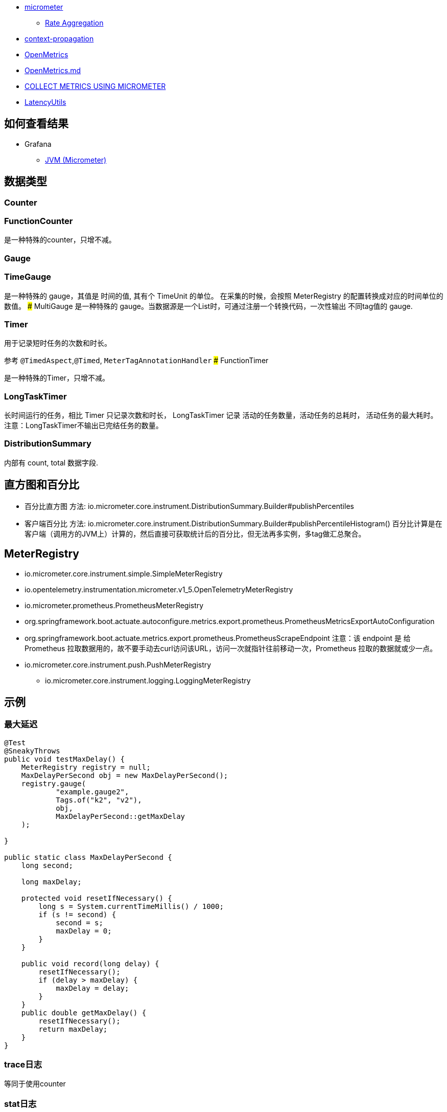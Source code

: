 

* link:https://micrometer.io/[micrometer]
** link:https://docs.micrometer.io/micrometer/reference/concepts/rate-aggregation.html[Rate Aggregation]
* link:https://github.com/micrometer-metrics/context-propagation[context-propagation]
* link:https://openmetrics.io/[OpenMetrics]
* link:https://github.com/OpenObservability/OpenMetrics/blob/main/specification/OpenMetrics.md[OpenMetrics.md]
* link:https://quarkus.io/guides/telemetry-micrometer-tutorial[COLLECT METRICS USING MICROMETER]
* link:https://github.com/LatencyUtils/LatencyUtils[LatencyUtils]


## 如何查看结果


* Grafana
** link:https://grafana.com/grafana/dashboards/4701-jvm-micrometer/[JVM (Micrometer)]





## 数据类型
### Counter
### FunctionCounter
是一种特殊的counter，只增不减。


### Gauge
### TimeGauge
是一种特殊的 gauge，其值是 时间的值, 其有个 TimeUnit 的单位。
在采集的时候，会按照 MeterRegistry 的配置转换成对应的时间单位的数值。
### MultiGauge
是一种特殊的 gauge。当数据源是一个List时，可通过注册一个转换代码，一次性输出 不同tag值的 gauge.

### Timer
用于记录短时任务的次数和时长。

参考 `@TimedAspect`,`@Timed`,  `MeterTagAnnotationHandler`
### FunctionTimer

是一种特殊的Timer，只增不减。


### LongTaskTimer
长时间运行的任务，相比 Timer 只记录次数和时长，
LongTaskTimer 记录 活动的任务数量，活动任务的总耗时， 活动任务的最大耗时。 注意：LongTaskTimer不输出已完结任务的数量。



### DistributionSummary

内部有 count, total 数据字段.

## 直方图和百分比

* 百分比直方图
方法: io.micrometer.core.instrument.DistributionSummary.Builder#publishPercentiles


* 客户端百分比
方法: io.micrometer.core.instrument.DistributionSummary.Builder#publishPercentileHistogram()
百分比计算是在客户端（调用方的JVM上）计算的，然后直接可获取统计后的百分比，但无法再多实例，多tag做汇总聚合。



## MeterRegistry

* io.micrometer.core.instrument.simple.SimpleMeterRegistry
* io.opentelemetry.instrumentation.micrometer.v1_5.OpenTelemetryMeterRegistry
* io.micrometer.prometheus.PrometheusMeterRegistry
* org.springframework.boot.actuate.autoconfigure.metrics.export.prometheus.PrometheusMetricsExportAutoConfiguration
* org.springframework.boot.actuate.metrics.export.prometheus.PrometheusScrapeEndpoint
  注意：该 endpoint 是 给 Prometheus 拉取数据用的，故不要手动去curl访问该URL，访问一次就指针往前移动一次，Prometheus 拉取的数据就或少一点。
* io.micrometer.core.instrument.push.PushMeterRegistry
** io.micrometer.core.instrument.logging.LoggingMeterRegistry


## 示例

### 最大延迟

[source,java]
----
@Test
@SneakyThrows
public void testMaxDelay() {
    MeterRegistry registry = null;
    MaxDelayPerSecond obj = new MaxDelayPerSecond();
    registry.gauge(
            "example.gauge2",
            Tags.of("k2", "v2"),
            obj,
            MaxDelayPerSecond::getMaxDelay
    );

}

public static class MaxDelayPerSecond {
    long second;

    long maxDelay;

    protected void resetIfNecessary() {
        long s = System.currentTimeMillis() / 1000;
        if (s != second) {
            second = s;
            maxDelay = 0;
        }
    }

    public void record(long delay) {
        resetIfNecessary();
        if (delay > maxDelay) {
            maxDelay = delay;
        }
    }
    public double getMaxDelay() {
        resetIfNecessary();
        return maxDelay;
    }
}
----

### trace日志
等同于使用counter

### stat日志
等同于使用counter








